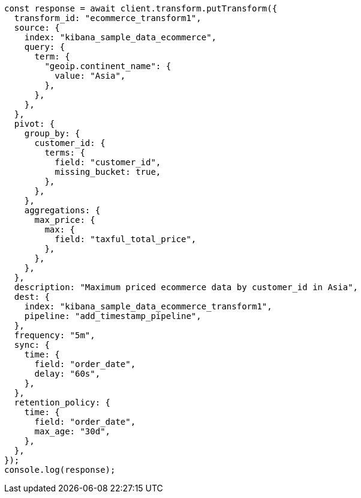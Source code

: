 // This file is autogenerated, DO NOT EDIT
// Use `node scripts/generate-docs-examples.js` to generate the docs examples

[source, js]
----
const response = await client.transform.putTransform({
  transform_id: "ecommerce_transform1",
  source: {
    index: "kibana_sample_data_ecommerce",
    query: {
      term: {
        "geoip.continent_name": {
          value: "Asia",
        },
      },
    },
  },
  pivot: {
    group_by: {
      customer_id: {
        terms: {
          field: "customer_id",
          missing_bucket: true,
        },
      },
    },
    aggregations: {
      max_price: {
        max: {
          field: "taxful_total_price",
        },
      },
    },
  },
  description: "Maximum priced ecommerce data by customer_id in Asia",
  dest: {
    index: "kibana_sample_data_ecommerce_transform1",
    pipeline: "add_timestamp_pipeline",
  },
  frequency: "5m",
  sync: {
    time: {
      field: "order_date",
      delay: "60s",
    },
  },
  retention_policy: {
    time: {
      field: "order_date",
      max_age: "30d",
    },
  },
});
console.log(response);
----
